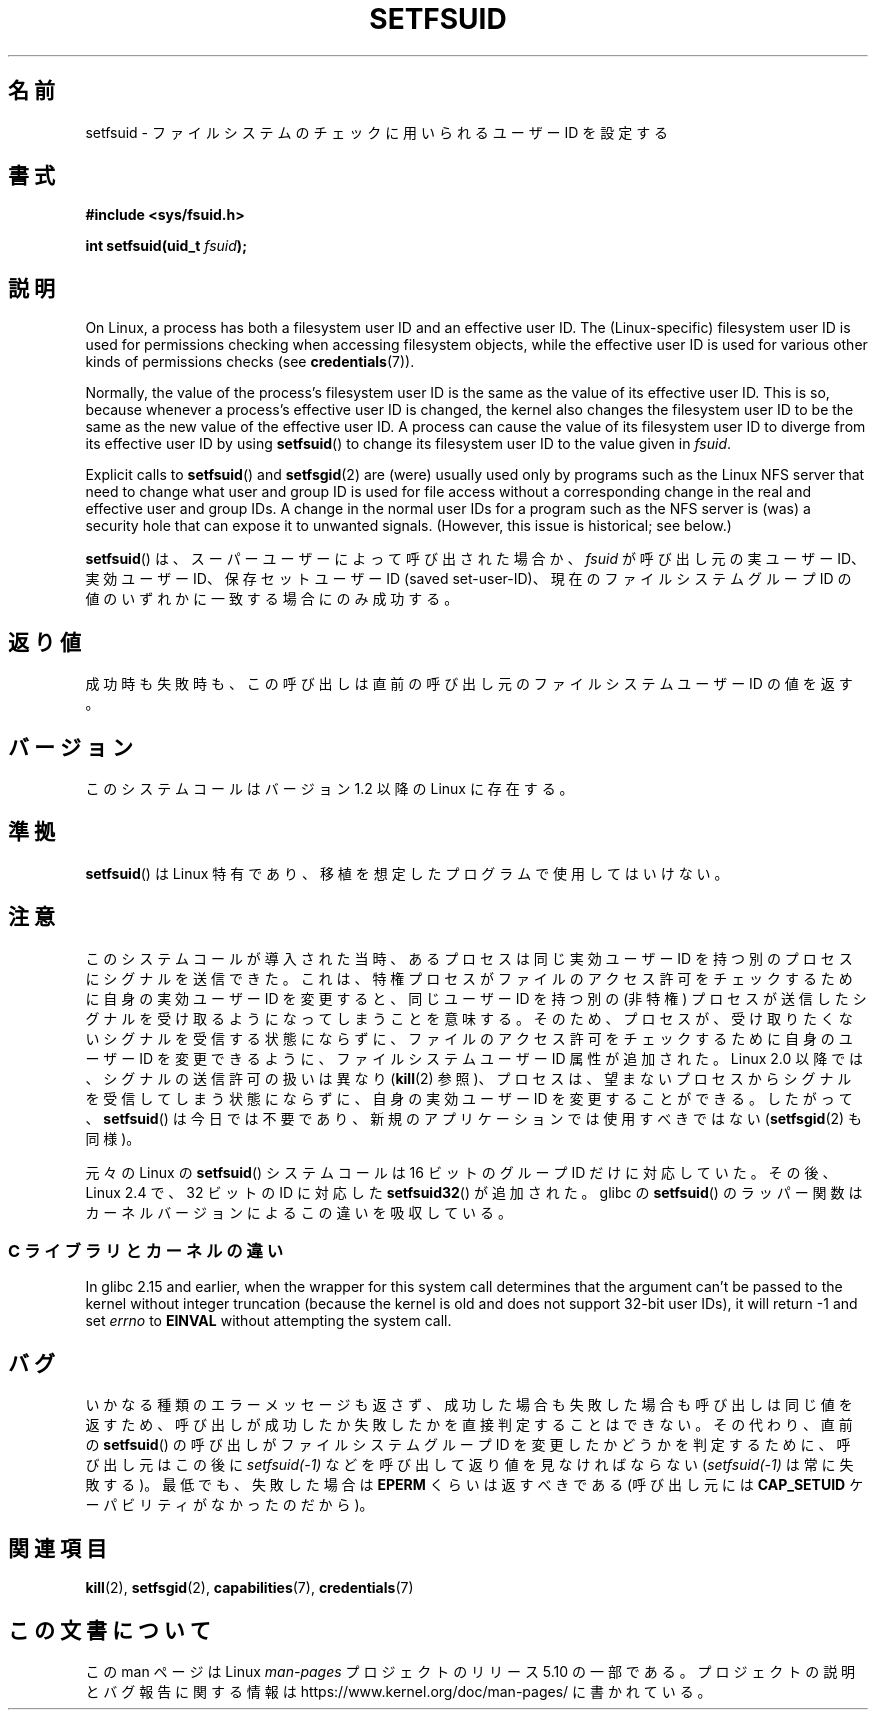 .\" Copyright (C) 1995, Thomas K. Dyas <tdyas@eden.rutgers.edu>
.\" and Copyright (C) 2013, 2019, Michael Kerrisk <mtk.manpages@gmail.com>
.\"
.\" %%%LICENSE_START(VERBATIM)
.\" Permission is granted to make and distribute verbatim copies of this
.\" manual provided the copyright notice and this permission notice are
.\" preserved on all copies.
.\"
.\" Permission is granted to copy and distribute modified versions of this
.\" manual under the conditions for verbatim copying, provided that the
.\" entire resulting derived work is distributed under the terms of a
.\" permission notice identical to this one.
.\"
.\" Since the Linux kernel and libraries are constantly changing, this
.\" manual page may be incorrect or out-of-date.  The author(s) assume no
.\" responsibility for errors or omissions, or for damages resulting from
.\" the use of the information contained herein.  The author(s) may not
.\" have taken the same level of care in the production of this manual,
.\" which is licensed free of charge, as they might when working
.\" professionally.
.\"
.\" Formatted or processed versions of this manual, if unaccompanied by
.\" the source, must acknowledge the copyright and authors of this work.
.\" %%%LICENSE_END
.\"
.\" Created   1995-08-06 Thomas K. Dyas <tdyas@eden.rutgers.edu>
.\" Modified  2000-07-01 aeb
.\" Modified  2002-07-23 aeb
.\" Modified, 27 May 2004, Michael Kerrisk <mtk.manpages@gmail.com>
.\"     Added notes on capability requirements
.\"
.\"*******************************************************************
.\"
.\" This file was generated with po4a. Translate the source file.
.\"
.\"*******************************************************************
.\"
.\" Japanese Version Copyright (c) 1997 HANATAKA Shinya
.\"         all rights reserved.
.\" Translated Sat Mar  1 00:55:10 JST 1997
.\"         by HANATAKA Shinya <hanataka@abyss.rim.or.jp>
.\" Modified Mon Sep 23 21:15:17 JST 2000
.\"         by HANATAKA Shinya <hanataka@abyss.rim.or.jp>
.\" Modified 2002-09-24 by Akihiro MOTOKI <amotoki@dd.iij4u.or.jp>
.\" Modified 2005-02-24, Akihiro MOTOKI <amotoki@dd.iij4u.or.jp>
.\" Updated 2012-04-30, Akihiro MOTOKI <amotoki@gmail.com>
.\"
.TH SETFSUID 2 2019\-05\-09 Linux "Linux Programmer's Manual"
.SH 名前
setfsuid \- ファイルシステムのチェックに用いられるユーザー ID を設定する
.SH 書式
\fB#include <sys/fsuid.h>\fP
.PP
\fBint setfsuid(uid_t \fP\fIfsuid\fP\fB);\fP
.SH 説明
On Linux, a process has both a filesystem user ID and an effective user ID.
The (Linux\-specific) filesystem user ID is used for permissions checking
when accessing filesystem objects, while the effective user ID is used for
various other kinds of permissions checks (see \fBcredentials\fP(7)).
.PP
Normally, the value of the process's filesystem user ID is the same as the
value of its effective user ID.  This is so, because whenever a process's
effective user ID is changed, the kernel also changes the filesystem user ID
to be the same as the new value of the effective user ID.  A process can
cause the value of its filesystem user ID to diverge from its effective user
ID by using \fBsetfsuid\fP()  to change its filesystem user ID to the value
given in \fIfsuid\fP.
.PP
Explicit calls to \fBsetfsuid\fP()  and \fBsetfsgid\fP(2)  are (were) usually used
only by programs such as the Linux NFS server that need to change what user
and group ID is used for file access without a corresponding change in the
real and effective user and group IDs.  A change in the normal user IDs for
a program such as the NFS server is (was) a security hole that can expose it
to unwanted signals.  (However, this issue is historical; see below.)
.PP
\fBsetfsuid\fP()  は、スーパーユーザーによって呼び出された場合か、 \fIfsuid\fP が呼び出し元の実ユーザーID、実効ユーザーID、
保存セットユーザーID (saved set\-user\-ID)、現在のファイルシステムグループ ID の値のいずれかに一致する場合にのみ成功する。
.SH 返り値
成功時も失敗時も、 この呼び出しは直前の呼び出し元のファイルシステムユーザー ID の値を返す。
.SH バージョン
.\" This system call is present since Linux 1.1.44
.\" and in libc since libc 4.7.6.
このシステムコールはバージョン 1.2 以降の Linux に存在する。
.SH 準拠
\fBsetfsuid\fP()  は Linux 特有であり、移植を想定したプログラムで使用してはいけない。
.SH 注意
このシステムコールが導入された当時、 あるプロセスは同じ実効ユーザー ID を持つ別のプロセスにシグナルを送信できた。 これは、
特権プロセスがファイルのアクセス許可をチェックするために自身の実効ユーザー ID を変更すると、 同じユーザー ID を持つ別の (非特権)
プロセスが送信したシグナルを受け取るようになってしまうことを意味する。そのため、 プロセスが、 受け取りたくないシグナルを受信する状態にならずに、
ファイルのアクセス許可をチェックするために自身のユーザー ID を変更できるように、 ファイルシステムユーザー ID 属性が追加された。 Linux
2.0 以降では、 シグナルの送信許可の扱いは異なり (\fBkill\fP(2) 参照)、 プロセスは、
望まないプロセスからシグナルを受信してしまう状態にならずに、 自身の実効ユーザー ID を変更することができる。 したがって、
\fBsetfsuid\fP() は今日では不要であり、 新規のアプリケーションでは使用すべきではない (\fBsetfsgid\fP(2) も同様)。
.PP
元々の Linux の \fBsetfsuid\fP() システムコールは
16 ビットのグループ ID だけに対応していた。
その後、Linux 2.4 で、32 ビットの ID に対応した
\fBsetfsuid32\fP() が追加された。
glibc の \fBsetfsuid\fP() のラッパー関数は
カーネルバージョンによるこの違いを吸収している。
.SS "C ライブラリとカーネルの違い"
In glibc 2.15 and earlier, when the wrapper for this system call determines
that the argument can't be passed to the kernel without integer truncation
(because the kernel is old and does not support 32\-bit user IDs), it will
return \-1 and set \fIerrno\fP to \fBEINVAL\fP without attempting the system call.
.SH バグ
いかなる種類のエラーメッセージも返さず、 成功した場合も失敗した場合も呼び出しは同じ値を返すため、
呼び出しが成功したか失敗したかを直接判定することはできない。 その代わり、 直前の \fBsetfsuid\fP() の呼び出しがファイルシステムグループ
ID を変更したかどうかを判定するために、 呼び出し元はこの後に \fIsetfsuid(\-1)\fP などを呼び出して返り値を見なければならない
(\fIsetfsuid(\-1)\fP は常に失敗する)。 最低でも、失敗した場合は \fBEPERM\fP くらいは返すべきである (呼び出し元には
\fBCAP_SETUID\fP ケーパビリティがなかったのだから)。
.SH 関連項目
\fBkill\fP(2), \fBsetfsgid\fP(2), \fBcapabilities\fP(7), \fBcredentials\fP(7)
.SH この文書について
この man ページは Linux \fIman\-pages\fP プロジェクトのリリース 5.10 の一部である。プロジェクトの説明とバグ報告に関する情報は
\%https://www.kernel.org/doc/man\-pages/ に書かれている。

